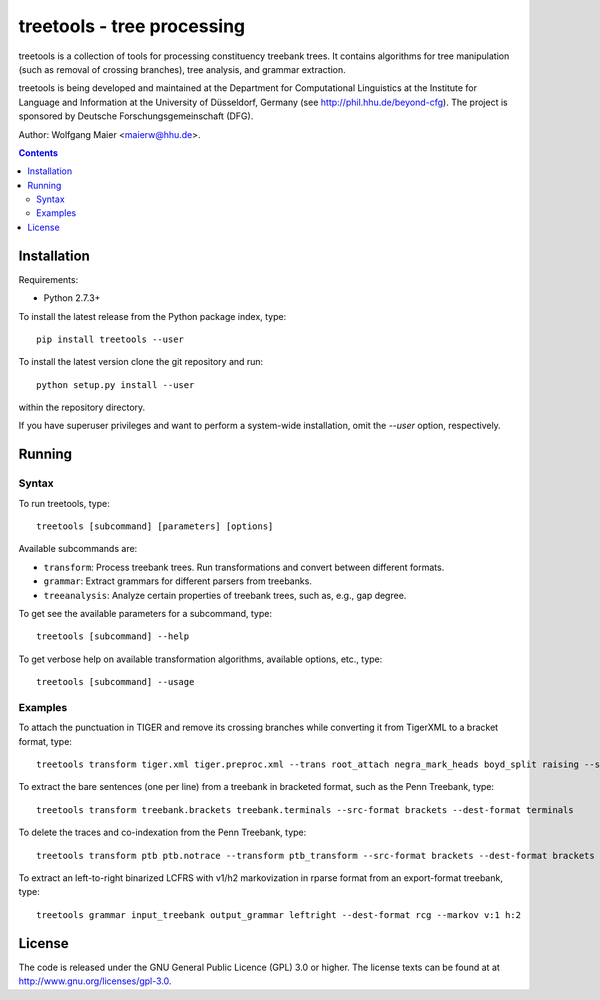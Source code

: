 =====================================================================
 treetools - tree processing
=====================================================================

treetools is a collection of tools for processing constituency
treebank trees. It contains algorithms for tree manipulation (such
as removal of crossing branches), tree analysis, and grammar 
extraction.

treetools is being developed and maintained at the Department for
Computational Linguistics at the Institute for Language and
Information at the University of Düsseldorf, Germany (see
http://phil.hhu.de/beyond-cfg). The project is sponsored by Deutsche
Forschungsgemeinschaft (DFG). 

Author: Wolfgang Maier <maierw@hhu.de>.

.. contents::


Installation
============

Requirements:

- Python 2.7.3+

To install the latest release from the Python package index, type::

    pip install treetools --user

To install the latest version clone the git repository and run::

    python setup.py install --user

within the repository directory. 

If you have superuser privileges and want to perform a system-wide installation, omit the `--user` option, respectively.

Running
=======

Syntax
------

To run treetools, type::

    treetools [subcommand] [parameters] [options]

Available subcommands are:

- ``transform``: Process treebank trees. Run transformations and convert between different formats.
- ``grammar``: Extract grammars for different parsers from treebanks.
- ``treeanalysis``: Analyze certain properties of treebank trees, such as, e.g., gap degree.

To get see the available parameters for a subcommand, type::

    treetools [subcommand] --help

To get verbose help on available transformation algorithms, available options, etc., type::

    treetools [subcommand] --usage

Examples
--------

To attach the punctuation in TIGER and remove its crossing branches while converting it from TigerXML to a bracket format, type::

    treetools transform tiger.xml tiger.preproc.xml --trans root_attach negra_mark_heads boyd_split raising --src-format tigerxml --dest-format export

To extract the bare sentences (one per line) from a treebank in bracketed format, such as the Penn Treebank, type::

    treetools transform treebank.brackets treebank.terminals --src-format brackets --dest-format terminals

To delete the traces and co-indexation from the Penn Treebank, type::

    treetools transform ptb ptb.notrace --transform ptb_transform --src-format brackets --dest-format brackets

To extract an left-to-right binarized LCFRS with v1/h2 markovization in rparse format from an export-format treebank, type::

    treetools grammar input_treebank output_grammar leftright --dest-format rcg --markov v:1 h:2


License
=======

The code is released under the GNU General Public Licence (GPL) 3.0 or
higher. The license texts can be found at at
http://www.gnu.org/licenses/gpl-3.0. 

